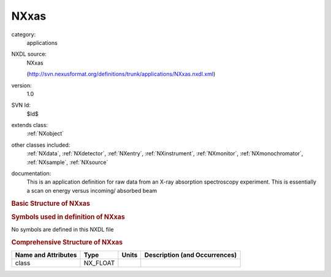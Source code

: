 ..  _NXxas:

#####
NXxas
#####

.. index::  ! . NXDL applications; NXxas

category:
    applications

NXDL source:
    NXxas
    
    (http://svn.nexusformat.org/definitions/trunk/applications/NXxas.nxdl.xml)

version:
    1.0

SVN Id:
    $Id$

extends class:
    :ref:`NXobject`

other classes included:
    :ref:`NXdata`, :ref:`NXdetector`, :ref:`NXentry`, :ref:`NXinstrument`, :ref:`NXmonitor`, :ref:`NXmonochromator`, :ref:`NXsample`, :ref:`NXsource`

documentation:
    This is an application definition for raw data from an X-ray absorption
    spectroscopy experiment. This is essentially a scan on energy versus incoming/
    absorbed beam
    


.. rubric:: Basic Structure of **NXxas**

.. code-block:: text
    :linenos:
    
    NXxas (application definition, version 1.0)
      (overlays NXentry)
      NXentry
        @entry
        definition:NX_CHAR
        start_time:NX_DATE_TIME
        title:NX_CHAR
        NXdata
          absorbed_beam --> /entry/instrument/absorbed_beam
          energy --> /entry/instrument/monochromator/energy
        NXinstrument
          incoming_beam:NXdetector
            data:NX_INT[np]
          absorbed_beam:NXdetector
            data:NX_INT[np]
          monochromator:NXmonochromator
            energy:NX_CHAR
          NXsource
            name:NX_CHAR
            probe:NX_CHAR
            type:NX_CHAR
        NXmonitor
          data:NX_INT[np]
          mode:NX_CHAR
          preset:NX_FLOAT
        NXsample
          name:NX_CHAR
    

.. rubric:: Symbols used in definition of **NXxas**

No symbols are defined in this NXDL file





.. rubric:: Comprehensive Structure of **NXxas**

+---------------------+----------+-------+-------------------------------+
| Name and Attributes | Type     | Units | Description (and Occurrences) |
+=====================+==========+=======+===============================+
| class               | NX_FLOAT | ..    | ..                            |
+---------------------+----------+-------+-------------------------------+
